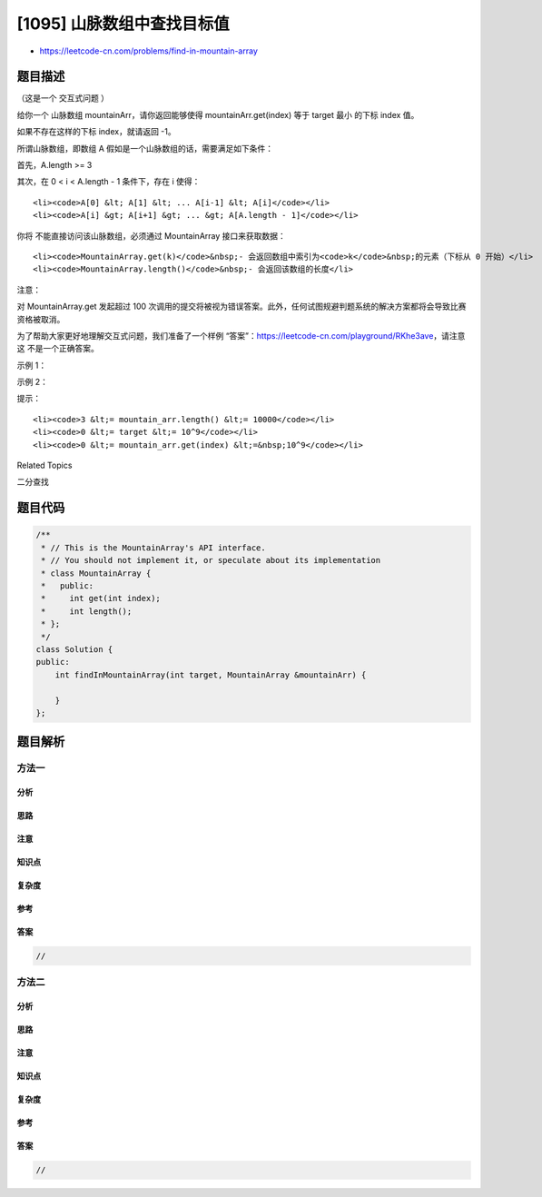 [1095] 山脉数组中查找目标值
===========================

-  https://leetcode-cn.com/problems/find-in-mountain-array

题目描述
--------

.. raw:: html

   <p>

（这是一个 交互式问题 ）

.. raw:: html

   </p>

.. raw:: html

   <p>

给你一个
山脉数组 mountainArr，请你返回能够使得 mountainArr.get(index) 等于 target 最小 的下标
index 值。

.. raw:: html

   </p>

.. raw:: html

   <p>

如果不存在这样的下标 index，就请返回 -1。

.. raw:: html

   </p>

.. raw:: html

   <p>

 

.. raw:: html

   </p>

.. raw:: html

   <p>

所谓山脉数组，即数组 A 假如是一个山脉数组的话，需要满足如下条件：

.. raw:: html

   </p>

.. raw:: html

   <p>

首先，A.length >= 3

.. raw:: html

   </p>

.. raw:: html

   <p>

其次，在 0 < i < A.length - 1 条件下，存在 i 使得：

.. raw:: html

   </p>

.. raw:: html

   <ul>

::

    <li><code>A[0] &lt; A[1] &lt; ... A[i-1] &lt; A[i]</code></li>
    <li><code>A[i] &gt; A[i+1] &gt; ... &gt; A[A.length - 1]</code></li>

.. raw:: html

   </ul>

.. raw:: html

   <p>

 

.. raw:: html

   </p>

.. raw:: html

   <p>

你将 不能直接访问该山脉数组，必须通过 MountainArray 接口来获取数据：

.. raw:: html

   </p>

.. raw:: html

   <ul>

::

    <li><code>MountainArray.get(k)</code>&nbsp;- 会返回数组中索引为<code>k</code>&nbsp;的元素（下标从 0 开始）</li>
    <li><code>MountainArray.length()</code>&nbsp;- 会返回该数组的长度</li>

.. raw:: html

   </ul>

.. raw:: html

   <p>

 

.. raw:: html

   </p>

.. raw:: html

   <p>

注意：

.. raw:: html

   </p>

.. raw:: html

   <p>

对 MountainArray.get 发起超过 100
次调用的提交将被视为错误答案。此外，任何试图规避判题系统的解决方案都将会导致比赛资格被取消。

.. raw:: html

   </p>

.. raw:: html

   <p>

为了帮助大家更好地理解交互式问题，我们准备了一个样例
“答案”：https://leetcode-cn.com/playground/RKhe3ave，请注意这
不是一个正确答案。

.. raw:: html

   </p>

.. raw:: html

   <ol>

.. raw:: html

   </ol>

.. raw:: html

   <p>

 

.. raw:: html

   </p>

.. raw:: html

   <p>

示例 1：

.. raw:: html

   </p>

.. raw:: html

   <pre><strong>输入：</strong>array = [1,2,3,4,5,3,1], target = 3
   <strong>输出：</strong>2
   <strong>解释：</strong>3 在数组中出现了两次，下标分别为 2 和 5，我们返回最小的下标 2。</pre>

.. raw:: html

   <p>

示例 2：

.. raw:: html

   </p>

.. raw:: html

   <pre><strong>输入：</strong>array = [0,1,2,4,2,1], target = 3
   <strong>输出：</strong>-1
   <strong>解释：</strong>3 在数组中没有出现，返回 -1。
   </pre>

.. raw:: html

   <p>

 

.. raw:: html

   </p>

.. raw:: html

   <p>

提示：

.. raw:: html

   </p>

.. raw:: html

   <ol>

::

    <li><code>3 &lt;= mountain_arr.length() &lt;= 10000</code></li>
    <li><code>0 &lt;= target &lt;= 10^9</code></li>
    <li><code>0 &lt;= mountain_arr.get(index) &lt;=&nbsp;10^9</code></li>

.. raw:: html

   </ol>

.. raw:: html

   <div>

.. raw:: html

   <div>

Related Topics

.. raw:: html

   </div>

.. raw:: html

   <div>

.. raw:: html

   <li>

二分查找

.. raw:: html

   </li>

.. raw:: html

   </div>

.. raw:: html

   </div>

题目代码
--------

.. code:: cpp

    /**
     * // This is the MountainArray's API interface.
     * // You should not implement it, or speculate about its implementation
     * class MountainArray {
     *   public:
     *     int get(int index);
     *     int length();
     * };
     */
    class Solution {
    public:
        int findInMountainArray(int target, MountainArray &mountainArr) {
            
        }
    };

题目解析
--------

方法一
~~~~~~

分析
^^^^

思路
^^^^

注意
^^^^

知识点
^^^^^^

复杂度
^^^^^^

参考
^^^^

答案
^^^^

.. code:: cpp

    //

方法二
~~~~~~

分析
^^^^

思路
^^^^

注意
^^^^

知识点
^^^^^^

复杂度
^^^^^^

参考
^^^^

答案
^^^^

.. code:: cpp

    //
